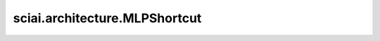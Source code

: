sciai.architecture.MLPShortcut
============================================

.. py:class:: sciai.architecture.MLPShortcut(layers, weight_init='xavier_trunc_normal', bias_init='zeros', activation='tanh', last_activation=None)

    带有残差的多层感知器。 最后一层没有激活函数。
    更多关于该多层感知器的信息，请参考：
    `Understanding and mitigating gradient pathologies in physics-informed neural networks
    <https://arxiv.org/abs/2001.04536>`_ 。

    参数：
        - **layers** (Union(tuple[int], list[int]) - 每层神经元数量的列表，例如：[2, 10, 10, 1]。
        - **weight_init** (Union(str, Initializer)) - `Dense` 权重参数的初始化方法。数据类型与 `x` 相同。
            str的值引用自函数 `initializer` 。默认值：'xavier_trunc_normal'。
        - **bias_init** (Union(str, Initializer)) - `Dense` 偏置参数的初始化方法。数据类型与 `x` 相同。
            str的值引用自函数 `initializer` 。默认值：'zeros'。
        - **activation** (Union(str, Cell, Primitive, FunctionType, None)) - 应用于全连接层输出的激活函数，不包括最后一层。可指定激活函数名，如 'relu'，或具体激活函数，如 `nn.ReLU()` 。默认值：'tanh'。
        - **last_activation** (Union(str, Cell, Primitive, FunctionType, None)) - 应用于全连接层最后一层输出的激活函数。类型规则与 `activation` 一致。默认值：None。

    输入：
        - **x** (Tensor) - 网络的输入Tensor。

    输出：
        Union(Tensor, tuple[Tensor])，网络的输出。

    异常：
        - **TypeError** - `layers` 不是 list、tuple, 或其中任何元素不是整数。
        - **TypeError** - `activation` 不是 str, Cell, Primitive, FunctionType或者None。
        - **TypeError** - `last_activation` 不是 str, Cell, Primitive, FunctionType或者None。
        - **TypeError** - `weight_init` 不是 str、Initializer。
        - **TypeError** - `bias_init` 不是 str、Initializer。